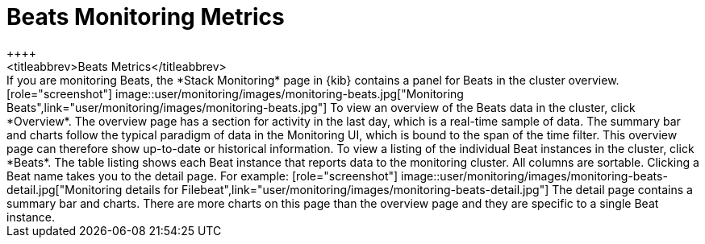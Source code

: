 [role="xpack"]
[[beats-page]]
= Beats Monitoring Metrics
++++
<titleabbrev>Beats Metrics</titleabbrev>
++++

If you are monitoring Beats, the *Stack Monitoring* page in {kib} contains a
panel for Beats in the cluster overview.

[role="screenshot"]
image::user/monitoring/images/monitoring-beats.jpg["Monitoring Beats",link="user/monitoring/images/monitoring-beats.jpg"]

To view an overview of the Beats data in the cluster, click *Overview*. The
overview page has a section for activity in the last day, which is a real-time
sample of data. The summary bar and charts follow the typical paradigm
of data in the Monitoring UI, which is bound to the span of the time filter.
This overview page can therefore show
up-to-date or historical information.

To view a listing of the individual Beat instances in the cluster, click *Beats*.
The table listing shows each Beat instance that reports data to the monitoring
cluster. All columns are sortable. Clicking a Beat name takes you to the detail
page. For example:

[role="screenshot"]
image::user/monitoring/images/monitoring-beats-detail.jpg["Monitoring details for Filebeat",link="user/monitoring/images/monitoring-beats-detail.jpg"]

The detail page contains a summary bar and charts. There are more charts on this
page than the overview page and they are specific to a single Beat instance.
